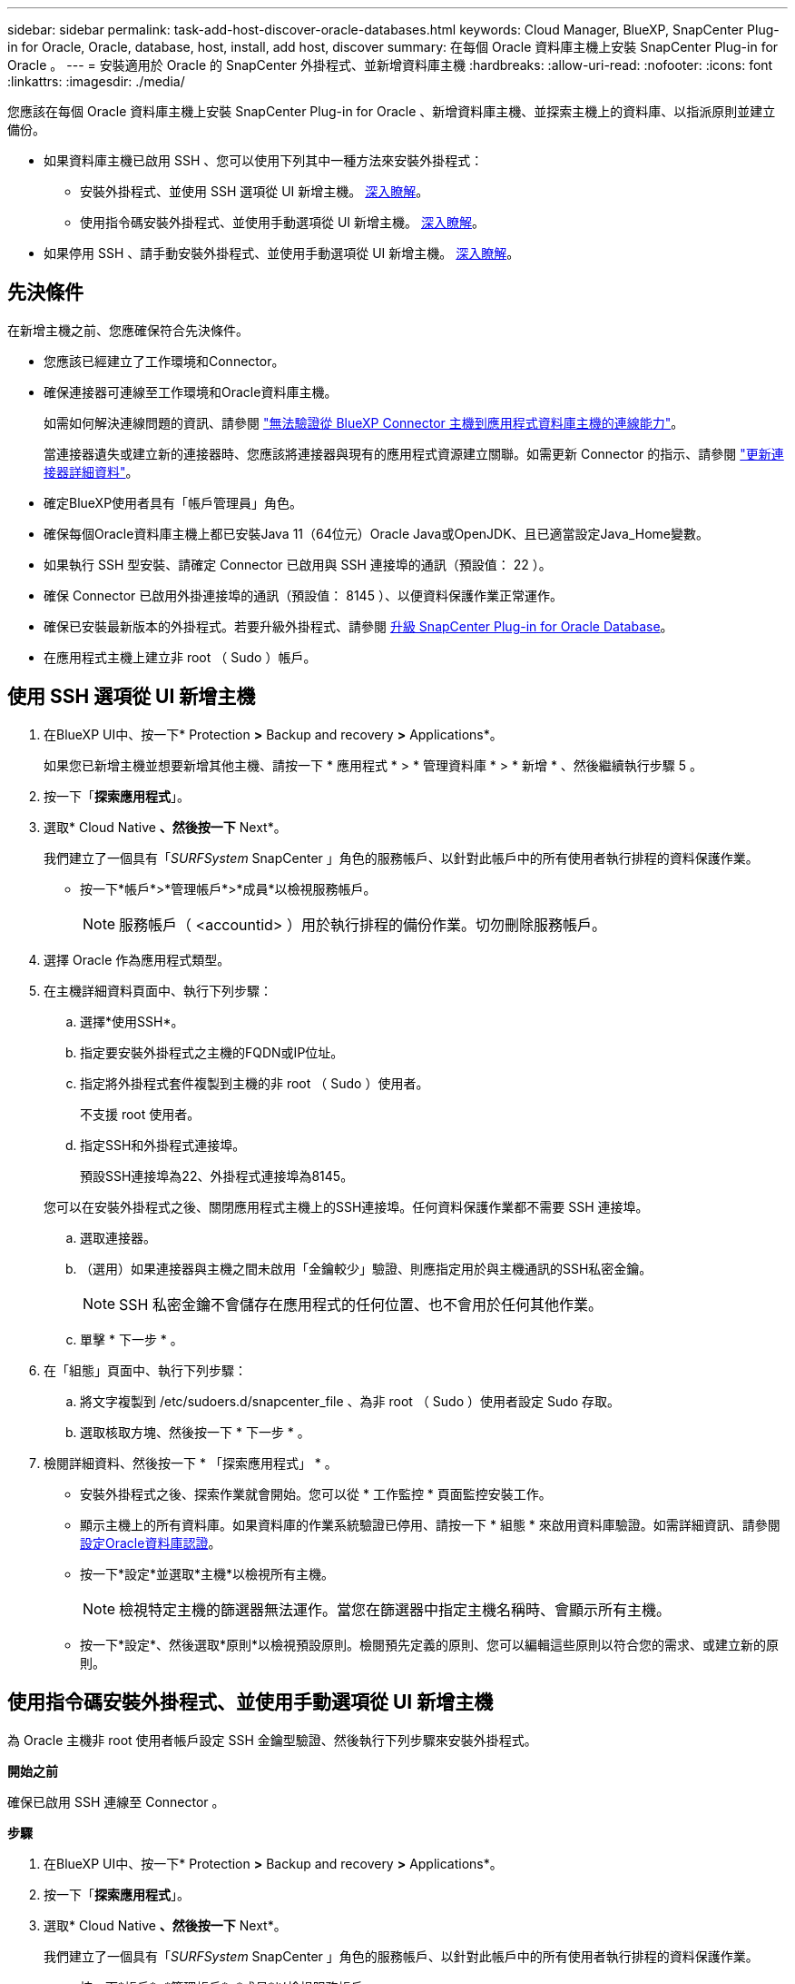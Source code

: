 ---
sidebar: sidebar 
permalink: task-add-host-discover-oracle-databases.html 
keywords: Cloud Manager, BlueXP, SnapCenter Plug-in for Oracle, Oracle, database, host, install, add host, discover 
summary: 在每個 Oracle 資料庫主機上安裝 SnapCenter Plug-in for Oracle 。 
---
= 安裝適用於 Oracle 的 SnapCenter 外掛程式、並新增資料庫主機
:hardbreaks:
:allow-uri-read: 
:nofooter: 
:icons: font
:linkattrs: 
:imagesdir: ./media/


[role="lead"]
您應該在每個 Oracle 資料庫主機上安裝 SnapCenter Plug-in for Oracle 、新增資料庫主機、並探索主機上的資料庫、以指派原則並建立備份。

* 如果資料庫主機已啟用 SSH 、您可以使用下列其中一種方法來安裝外掛程式：
+
** 安裝外掛程式、並使用 SSH 選項從 UI 新增主機。 <<使用 SSH 選項從 UI 新增主機,深入瞭解>>。
** 使用指令碼安裝外掛程式、並使用手動選項從 UI 新增主機。 <<使用指令碼安裝外掛程式、並使用手動選項從 UI 新增主機,深入瞭解>>。


* 如果停用 SSH 、請手動安裝外掛程式、並使用手動選項從 UI 新增主機。 <<手動安裝外掛程式、並使用手動選項從 UI 新增主機,深入瞭解>>。




== 先決條件

在新增主機之前、您應確保符合先決條件。

* 您應該已經建立了工作環境和Connector。
* 確保連接器可連線至工作環境和Oracle資料庫主機。
+
如需如何解決連線問題的資訊、請參閱 link:https://kb.netapp.com/Advice_and_Troubleshooting/Data_Protection_and_Security/SnapCenter/Cloud_Backup_Application_Failed_to_validate_connectivity_from_BlueXP_connector_host_to_application_database_host["無法驗證從 BlueXP Connector 主機到應用程式資料庫主機的連線能力"]。

+
當連接器遺失或建立新的連接器時、您應該將連接器與現有的應用程式資源建立關聯。如需更新 Connector 的指示、請參閱 link:task-manage-cloud-native-app-data.html#update-the-connector-details["更新連接器詳細資料"]。

* 確定BlueXP使用者具有「帳戶管理員」角色。
* 確保每個Oracle資料庫主機上都已安裝Java 11（64位元）Oracle Java或OpenJDK、且已適當設定Java_Home變數。
* 如果執行 SSH 型安裝、請確定 Connector 已啟用與 SSH 連接埠的通訊（預設值： 22 ）。
* 確保 Connector 已啟用外掛連接埠的通訊（預設值： 8145 ）、以便資料保護作業正常運作。
* 確保已安裝最新版本的外掛程式。若要升級外掛程式、請參閱 <<升級 SnapCenter Plug-in for Oracle Database>>。
* 在應用程式主機上建立非 root （ Sudo ）帳戶。




== 使用 SSH 選項從 UI 新增主機

. 在BlueXP UI中、按一下* Protection *>* Backup and recovery *>* Applications*。
+
如果您已新增主機並想要新增其他主機、請按一下 * 應用程式 * > * 管理資料庫 * > * 新增 * 、然後繼續執行步驟 5 。

. 按一下「*探索應用程式*」。
. 選取* Cloud Native *、然後按一下* Next*。
+
我們建立了一個具有「_SURFSystem_ SnapCenter 」角色的服務帳戶、以針對此帳戶中的所有使用者執行排程的資料保護作業。

+
** 按一下*帳戶*>*管理帳戶*>*成員*以檢視服務帳戶。
+

NOTE: 服務帳戶（ <accountid> ）用於執行排程的備份作業。切勿刪除服務帳戶。



. 選擇 Oracle 作為應用程式類型。
. 在主機詳細資料頁面中、執行下列步驟：
+
.. 選擇*使用SSH*。
.. 指定要安裝外掛程式之主機的FQDN或IP位址。
.. 指定將外掛程式套件複製到主機的非 root （ Sudo ）使用者。
+
不支援 root 使用者。

.. 指定SSH和外掛程式連接埠。
+
預設SSH連接埠為22、外掛程式連接埠為8145。

+
您可以在安裝外掛程式之後、關閉應用程式主機上的SSH連接埠。任何資料保護作業都不需要 SSH 連接埠。

.. 選取連接器。
.. （選用）如果連接器與主機之間未啟用「金鑰較少」驗證、則應指定用於與主機通訊的SSH私密金鑰。
+

NOTE: SSH 私密金鑰不會儲存在應用程式的任何位置、也不會用於任何其他作業。

.. 單擊 * 下一步 * 。


. 在「組態」頁面中、執行下列步驟：
+
.. 將文字複製到 /etc/sudoers.d/snapcenter_file 、為非 root （ Sudo ）使用者設定 Sudo 存取。
.. 選取核取方塊、然後按一下 * 下一步 * 。


. 檢閱詳細資料、然後按一下 * 「探索應用程式」 * 。
+
** 安裝外掛程式之後、探索作業就會開始。您可以從 * 工作監控 * 頁面監控安裝工作。
** 顯示主機上的所有資料庫。如果資料庫的作業系統驗證已停用、請按一下 * 組態 * 來啟用資料庫驗證。如需詳細資訊、請參閱 <<設定Oracle資料庫認證>>。
** 按一下*設定*並選取*主機*以檢視所有主機。
+

NOTE: 檢視特定主機的篩選器無法運作。當您在篩選器中指定主機名稱時、會顯示所有主機。

** 按一下*設定*、然後選取*原則*以檢視預設原則。檢閱預先定義的原則、您可以編輯這些原則以符合您的需求、或建立新的原則。






== 使用指令碼安裝外掛程式、並使用手動選項從 UI 新增主機

為 Oracle 主機非 root 使用者帳戶設定 SSH 金鑰型驗證、然後執行下列步驟來安裝外掛程式。

*開始之前*

確保已啟用 SSH 連線至 Connector 。

*步驟*

. 在BlueXP UI中、按一下* Protection *>* Backup and recovery *>* Applications*。
. 按一下「*探索應用程式*」。
. 選取* Cloud Native *、然後按一下* Next*。
+
我們建立了一個具有「_SURFSystem_ SnapCenter 」角色的服務帳戶、以針對此帳戶中的所有使用者執行排程的資料保護作業。

+
** 按一下*帳戶*>*管理帳戶*>*成員*以檢視服務帳戶。
+

NOTE: 服務帳戶（ <accountid> ）用於執行排程的備份作業。切勿刪除服務帳戶。



. 選擇 Oracle 作為應用程式類型。
. 在主機詳細資料頁面中、執行下列步驟：
+
.. 選擇*手動*。
.. 指定安裝外掛程式之主機的 FQDN 或 IP 位址。
+
請確定連接器可以使用FQDN或IP位址與資料庫主機通訊。

.. 指定外掛程式連接埠。
+
預設連接埠為8145。

.. 指定將外掛程式套件複製到主機的非 root （ Sudo ）使用者。
.. 選取連接器。
.. 選取核取方塊以確認主機上已安裝外掛程式。
.. 單擊 * 下一步 * 。


. 在「組態」頁面中、執行下列步驟：
+
.. 將文字複製到、為 SnapCenter 使用者設定 Sudo 存取 `/etc/sudoers.d/snapcenter` 檔案：
.. 選取核取方塊、然後按一下 * 下一步 * 。


. 登入Connector VM。
. 使用 Connector 中提供的指令碼安裝外掛程式。
`sudo bash  /var/lib/docker/volumes/service-manager-2_cloudmanager_scs_cloud_volume/_data/scripts/linux_plugin_copy_and_install.sh --host <plugin_host> --username <host_user_name> --sshkey <host_ssh_key> --pluginport <plugin_port> --sshport <host_ssh_port>`
+
** plugin_host 是 Oracle 主機的名稱、這是必要參數。
** host_user_name 是在 Oracle 主機上具有 SSH 權限的 SnapCenter 使用者、這是必要參數。
** host_ssh_key 是 SnapCenter 使用者的 SSH 金鑰、用於連線至 Oracle 主機。這是必要參數。
** plugin_port 是外掛程式使用的連接埠、這是選用參數。預設值為8145
** host_ssh_port 是 Oracle 主機上的 SSH 連接埠、這是選用參數。預設值為22
+
例如：
`sudo bash  /var/lib/docker/volumes/service-manager-2_cloudmanager_scs_cloud_volume/_data/scripts/linux_plugin_copy_and_install.sh --host 10.0.1.1 --username snapcenter --sshkey /keys/netapp-ssh.ppk`



. 檢閱詳細資料、然後按一下 * 「探索應用程式」 * 。
+
** 顯示主機上的所有資料庫。如果資料庫的作業系統驗證已停用、請按一下 * 組態 * 來啟用資料庫驗證。如需詳細資訊、請參閱 <<設定Oracle資料庫認證>>。
** 按一下*設定*並選取*主機*以檢視所有主機。
+

NOTE: 檢視特定主機的篩選器無法運作。當您在篩選器中指定主機名稱時、會顯示所有主機。

** 按一下*設定*、然後選取*原則*以檢視預設原則。檢閱預先定義的原則、您可以編輯這些原則以符合您的需求、或建立新的原則。






== 手動安裝外掛程式、並使用手動選項從 UI 新增主機

如果未在 Oracle 資料庫主機上啟用 SSH 金鑰型驗證、您應該執行下列手動步驟來安裝外掛程式、然後使用手動選項從 UI 新增主機。

*步驟*

. 在BlueXP UI中、按一下* Protection *>* Backup and recovery *>* Applications*。
. 按一下「*探索應用程式*」。
. 選取* Cloud Native *、然後按一下* Next*。
+
我們建立了一個具有「_SURFSystem_ SnapCenter 」角色的服務帳戶、以針對此帳戶中的所有使用者執行排程的資料保護作業。

+
** 按一下*帳戶*>*管理帳戶*>*成員*以檢視服務帳戶。
+

NOTE: 服務帳戶（ <accountid> ）用於執行排程的備份作業。切勿刪除服務帳戶。



. 選擇 Oracle 作為應用程式類型。
. 在 * 主機詳細資料 * 頁面中、執行下列步驟：
+
.. 選擇*手動*。
.. 指定安裝外掛程式之主機的 FQDN 或 IP 位址。
+
請確定連接器可以使用FQDN或IP位址與資料庫主機通訊。

.. 指定外掛程式連接埠。
+
預設連接埠為8145。

.. 指定 Sudo 非 root （ Sudo ）使用者、使用該使用者將外掛程式套件複製到主機。
.. 選取連接器。
.. 選取核取方塊以確認主機上已安裝外掛程式。
.. 單擊 * 下一步 * 。


. 在 * 組態 * 頁面中、執行下列步驟：
+
.. 將文字複製到、為 SnapCenter 使用者設定 Sudo 存取 `/etc/sudoers.d/snapcenter` 檔案：
.. 選取核取方塊、然後按一下 * 下一步 * 。


. 登入Connector VM。
. 下載SnapCenter 《支援Linux主機的二進位程式》。「Udo Docker執行- IT cloudmanager_SCs_cloul -X Get 'http://127.0.0.1/deploy/downloadLinuxPlugin'`[]
+
外掛程式二進位檔位於： _CD /var/lib/v泊 塢視窗 /volides/service-manager-2_cloudmanager_SCS_cloue_volate/_data/$（ Sudo 泊塢視窗 ps|grep -po" cloudmanager_SCS_clouy..* ？"|sed -e 's/*$//'|cut -F2 -d":")/sc-linux-host-plugin_

. 使用 <non root user (sudo)> scp 或其他替代方法、將 _snapcenter_linux_host_plugin_SCS.bin_ 從上述路徑複製到每個 Oracle 資料庫主機的 __home/oracle/.sc_netapp_ 路徑。
. 使用非 root （ Sudo ）帳戶登入 Oracle 資料庫主機。
. 將目錄變更為 //home/NetApp/.SC_NetApp/_ <non root user> 、然後執行下列命令以啟用二進位檔案的執行權限。
`chmod +x snapcenter_linux_host_plugin_scs.bin`
. 以 Sudo SnapCenter 使用者身分安裝 Oracle 外掛程式。
`./snapcenter_linux_host_plugin_scs.bin -i silent -DSPL_USER=<non-root>`
. 從連接器VM的_<base_mount_path>/用戶端/憑證/_路徑、複製_imple.p12_到外掛主機的_/var/opt/snapcenter/spl/etc/_。
. 瀏覽至_/var/opt/snapcenter/spl/etc/、然後執行keytoole命令以匯入憑證。「keytool-v -importkeystore -srckeystore CERT.p12 -srcstoretype pkcs12 -destkeystore keyKeystore .jks -deststoretype JKS -rcsstorepass SnapCenter sore-ascalias SnapCenter agentcert -noprompt」
. 重新啟動SPL：「系統重新啟動spl」
. 從Connector執行下列命令、驗證外掛程式是否可從Connector存取。
`docker exec -it cloudmanager_scs_cloud curl -ik \https://<FQDN or IP of the plug-in host>:<plug-in port>/PluginService/Version --cert /config/client/certificate/certificate.pem --key /config/client/certificate/key.pem`
. 檢閱詳細資料、然後按一下 * 「探索應用程式」 * 。
+
** 顯示主機上的所有資料庫。如果資料庫的作業系統驗證已停用、請按一下 * 組態 * 來啟用資料庫驗證。如需詳細資訊、請參閱 <<設定Oracle資料庫認證>>。
** 按一下*設定*並選取*主機*以檢視所有主機。
+

NOTE: 檢視特定主機的篩選器無法運作。當您在篩選器中指定主機名稱時、會顯示所有主機。

** 按一下*設定*、然後選取*原則*以檢視預設原則。檢閱預先定義的原則、您可以編輯這些原則以符合您的需求、或建立新的原則。
+
瀏覽至 BlueXP UI 。







== 設定Oracle資料庫認證

您應該設定資料庫認證、以用於在 Oracle 資料庫上執行資料保護作業。

*步驟*

. 如果資料庫的作業系統驗證已停用、請按一下 * 組態 * 來修改資料庫驗證。
. 指定使用者名稱、密碼及連接埠詳細資料。
+
如果資料庫位於ASM上、您也應該設定ASM設定。

+
Oracle使用者應該擁有Sysdba權限、而ASM使用者應該擁有Sysasm權限。

. 按一下「*設定*」。




== 升級 SnapCenter Plug-in for Oracle Database

您應該升級 SnapCenter Plug-in for Oracle 、以存取最新的新功能和增強功能。您可以從 BlueXP UI 或使用命令列進行升級。

*開始之前*

* 請確定主機上沒有執行任何作業。


*步驟*

. 按一下 * 備份與恢復 * > * 應用程式 * > * 主機 * 。
. 檢查「整體狀態」欄位、確認任何主機是否有可用的外掛程式升級。
. 從 UI 或使用命令列升級外掛程式。
+
|===
| 使用 UI 升級 | 使用命令列升級 


 a| 
.. 按一下 image:icon-action.png["圖示以選取動作"] 對應於主機、然後按一下 * 升級外掛程式 * 。
.. 選取核取方塊、然後按一下 * 升級 * 。

 a| 
.. 登入 Connector VM 。
.. 執行下列指令碼。
`sudo bash /var/lib/docker/volumes/service-manager-2_cloudmanager_scs_cloud_volume/_data/scripts/linux_plugin_copy_and_install.sh --host <plugin_host> --username <host_user_name> --sshkey <host_ssh_key> --pluginport <plugin_port> --sshport <host_ssh_port> --upgrade`


|===

